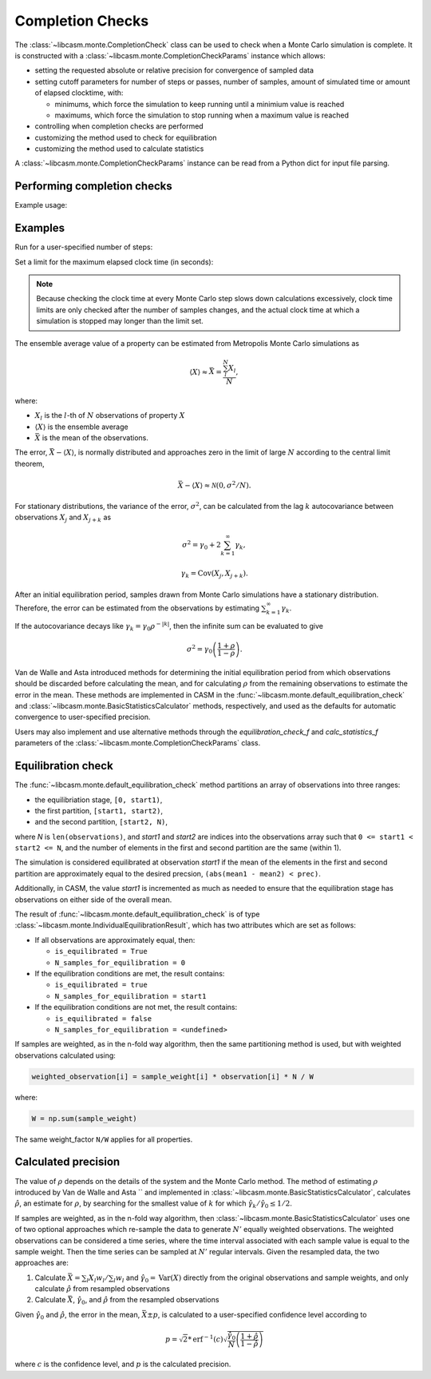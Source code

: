 Completion Checks
=================

The :class:`~libcasm.monte.CompletionCheck` class can be used to check when a Monte Carlo simulation is complete. It is constructed with a :class:`~libcasm.monte.CompletionCheckParams` instance which allows:

- setting the requested absolute or relative precision for convergence of sampled data
- setting cutoff parameters for number of steps or passes, number of samples, amount of simulated time
  or amount of elapsed clocktime, with:

  - minimums, which force the simulation to keep running until a minimium value is reached
  - maximums, which force the simulation to stop running when a maximum value is reached

- controlling when completion checks are performed
- customizing the method used to check for equilibration
- customizing the method used to calculate statistics

A :class:`~libcasm.monte.CompletionCheckParams` instance can be read from a Python dict for input file parsing.

Performing completion checks
----------------------------

Example usage:

.. code-block

    import libcasm.monte as monte

    # ~~~ Initialize a random number engine ~~~
    random_number_engine = monte.RandomNumberEngine()

    # ~~~ User input: Specify the system ~~~
    # For example, the prim, cluster expansions, composition axes, etc.
    prim = ...
    composition_axes = ...
    formation_energy_clexulator = ...
    formation_energy_coeff = ...

    # ~~~ Construct the system ~~~
    # Construct a data structure that makes system data accessible
    # to the Monte Carlo calculator and sampling functions
    system = SystemType(
        prim=prim,
        composition_axes=composition_axes,
        formation_energy_clexulator=formation_energy_clex_clexulator,
        formation_energy_coeff=formation_energy_clex_coeff,
        ...
    )

    # ~~~ Construct the Monte Carlo calculator ~~~
    # A Monte Carlo calculator implements the Monte Carlo method and holds
    # method specific data along with access to the system.
    # For example, this would have the current configuration and conditions
    mc_calculator = MonteCarloCalculatorType(
        system,
        random_number_engine,
        ...
    )

    # ~~~ Construct sampling functions ~~~
    # Sampling functions should be given access to the mc_calculator to
    # be able to take samples when called, and stored in a StateSamplingFunctionMap
    sampling_functions = monte.StateSamplingFunctionMap()
    _functions = [
        make_formation_energy_f(mc_calculator),
        make_potential_energy_f(mc_calculator),
        make_parametric_composition_f(mc_calculator),
    ]
    for _f in _functions:
        sampling_functions[_f.name] = _f

    # ~~~ User input: Set CompletionCheckParams ~~~
    params = monte.CompletionCheckParams()
    params.cutoff_params.max_count = 100

    completion_check = monte.CompletionCheck(params)

    # ~~~ User input: Specify quantities to be sampled ~~~
    # should be keys into sampling_functions
    quantities = [
        "formation_energy",
        "potential_energy",
        "parametric_composition",
    ]

    # ~~~ Construct data samplers - for all requested quantities ~~~
    samplers = monte.SamplerMap()
    for quantity_name in quantities:
        if quantity_name in sampling_functions:
            f = sampling_functions[quantity_name]
            samplers[f.name] = monte.Sampler(
                shape=f.shape,
                component_names=f.component_names,
            )

    # this is required, but can be left with 0 samples to indicate unweighted
    sample_weight = monte.Sampler(shape=[])

    # method log specifies where to periodically write status messages
    # internally, method log tracks the elapsed clock time
    method_log = monte.MethodLog(path_to_logfile)

    n_steps = 0
    i_sample_period = 0
    sample_period = 1000
    while not completion_check.count_check(
        samplers=samplers,
        sample_weight=sample_weight,
        count=n_steps,
        method_log=method_log,
    ):
        # ... do Monte Carlo step ...
        n_steps += 1

        # ... periodically sample data ...
        if i_sample_period == sample_period:
            for name, f in sampling_functions.items():
                samplers[name].append(f())

Examples
--------

Run for a user-specified number of steps:

.. code-block

    import libcasm.monte as monte
    params = monte.CompletionCheckParams()
    params.cutoff_params.max_count = 100

    completion_check = monte.CompletionCheck(params)

    n_steps = 0
    while not completion_check.count_check(
        samplers=samplers,
        sample_weight=sample_weight,
        count=n_steps,
        method_log=method_log,
    ):
        # ... do Monte Carlo step ...
        n_steps += 1

Set a limit for the maximum elapsed clock time (in seconds):

.. note::
    Because checking the clock time at every Monte Carlo step slows down calculations excessively, clock time limits are only checked after the number of samples changes, and the actual clock time at which a simulation is stopped may longer than the limit set.

.. code-block

    import libcasm.monte as monte
    params = monte.CompletionCheckParams()
    params.cutoff_params.max_count = 3.6e2 # stop after running at least 1 hr

    completion_check = monte.CompletionCheck(params)

    n_steps = 0
    while not completion_check.count_check(
        samplers=samplers,
        sample_weight=sample_weight,
        count=n_steps,
        method_log=method_log,
    ):
        # ... do Monte Carlo step ...
        n_steps += 1



The ensemble average value of a property can be estimated from Metropolis Monte Carlo simulations as

.. math::

    \langle X \rangle \approx \bar{X} = \frac{\sum_l^N X_l}{N},

where:

- :math:`X_l` is the :math:`l`-th of :math:`N` observations of property :math:`X`
- :math:`\langle X \rangle` is the ensemble average
- :math:`\bar{X}` is the mean of the observations.

The error, :math:`\bar{X} - \langle X \rangle`, is normally distributed and approaches zero in the limit of large :math:`N` according to the central limit theorem,

.. math::

    \bar{X}-\langle X \rangle \approx \mathcal{N}(0, \sigma^2/N).

For stationary distributions, the variance of the error, :math:`\sigma^2`, can be calculated from the lag :math:`k` autocovariance between observations :math:`X_j` and :math:`X_{j+k}`  as

.. math::

    \sigma^2 = \gamma_0 + 2 \sum^\infty_{k=1} \gamma_k,

    \gamma_k = \mathrm{Cov}\left( X_j, X_{j+k} \right).

After an initial equilibration period, samples drawn from Monte Carlo simulations have a stationary distribution. Therefore, the error can be estimated from the observations by estimating :math:`\sum^\infty_{k=1} \gamma_k`.

If the autocovariance decays like :math:`\gamma_k = \gamma_0 \rho^{-|k|}`, then the infinite sum can be evaluated to give

.. math::

    \sigma^2 = \gamma_0 \left(\frac{1+\rho}{1-\rho}\right).


Van de Walle and Asta introduced methods for determining the initial equilibration period from which observations should be discarded before calculating the mean, and for calculating :math:`\rho` from the remaining observations to estimate the error in the mean. These methods are implemented in CASM in the :func:`~libcasm.monte.default_equilibration_check` and :class:`~libcasm.monte.BasicStatisticsCalculator` methods, respectively, and used as the defaults for automatic convergence to user-specified precision.

Users may also implement and use alternative methods through the `equilibration_check_f` and `calc_statistics_f` parameters of the :class:`~libcasm.monte.CompletionCheckParams` class.


Equilibration check
-------------------

The :func:`~libcasm.monte.default_equilibration_check` method partitions an array of
observations into three ranges:

- the equilibriation stage, ``[0, start1)``,
- the first partition, ``[start1, start2)``,
- and the second partition, ``[start2, N)``,

where `N` is ``len(observations)``, and `start1` and `start2` are indices into
the observations array such that ``0 <= start1 < start2 <= N``, and the number
of elements in the first and second partition are the same (within 1).

The simulation is considered equilibrated at observation `start1` if the
mean of the elements in the first and second partition are approximately equal
to the desired precsion, ``(abs(mean1 - mean2) < prec)``.

Additionally, in CASM, the value `start1` is incremented as much as needed to ensure
that the equilibration stage has observations on either side of the overall mean.

The result of :func:`~libcasm.monte.default_equilibration_check` is of type :class:`~libcasm.monte.IndividualEquilibrationResult`, which has two attributes which are set as follows:

- If all observations are approximately equal, then:

  - ``is_equilibrated = True``
  - ``N_samples_for_equilibration = 0``

- If the equilibration conditions are met, the result contains:

  - ``is_equilibrated = true``
  - ``N_samples_for_equilibration = start1``

- If the equilibration conditions are not met, the result contains:

  - ``is_equilibrated = false``
  - ``N_samples_for_equilibration = <undefined>``

If samples are weighted, as in the n-fold way algorithm, then the same
partitioning method is used, but with weighted observations calculated using:

.. code-block:: Python

    weighted_observation[i] = sample_weight[i] * observation[i] * N / W

where:

.. code-block::

    W = np.sum(sample_weight)

The same weight_factor ``N/W`` applies for all properties.


Calculated precision
--------------------

The value of :math:`\rho` depends on the details of the system and the Monte Carlo method. The method of estimating :math:`\rho` introduced by Van de Walle and Asta `` and implemented in :class:`~libcasm.monte.BasicStatisticsCalculator`, calculates :math:`\hat{\rho}`, an estimate for :math:`\rho`, by searching for the smallest value of :math:`k` for which :math:`\hat{\gamma}_k/\hat{\gamma}_0 \le 1/2`.

If samples are weighted, as in the n-fold way algorithm, then :class:`~libcasm.monte.BasicStatisticsCalculator` uses one of two optional approaches which re-sample the data to generate :math:`N'` equally weighted observations. The weighted observations can be considered a time series, where the time interval associated with each sample value is equal to the sample weight. Then the time series can be sampled at :math:`N'` regular intervals. Given the resampled data, the two approaches are:

1. Calculate :math:`\bar{X} = \sum_l X_l w_l / \sum_l w_l` and :math:`\hat{\gamma}_0 = \mathrm{Var}(X)` directly from the original observations and sample weights, and only calculate :math:`\hat{\rho}` from resampled observations
2. Calculate :math:`\bar{X}`, :math:`\hat{\gamma}_0`, and :math:`\hat{\rho}` from the resampled observations

Given :math:`\hat{\gamma}_0` and :math:`\hat{\rho}`, the error in the mean, :math:`\bar{X} \pm p`, is calculated to a user-specified confidence level according to

.. math::

    p = \sqrt{2} * \mathrm{erf}^{-1}(c) \sqrt{ \frac{\hat{\gamma}_0}{N} \left(\frac{1+\hat{\rho}}{1-\hat{\rho}}\right) }

where :math:`c` is the confidence level, and :math:`p` is the calculated precision.